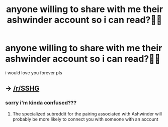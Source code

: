 #+TITLE: anyone willing to share with me their ashwinder account so i can read?🥺🥺

* anyone willing to share with me their ashwinder account so i can read?🥺🥺
:PROPERTIES:
:Author: cypherfiIms
:Score: 1
:DateUnix: 1599892481.0
:DateShort: 2020-Sep-12
:FlairText: Request
:END:
i would love you forever pls


** -> [[/r/SSHG]]
:PROPERTIES:
:Author: chlorinecrownt
:Score: 1
:DateUnix: 1599898074.0
:DateShort: 2020-Sep-12
:END:

*** sorry i'm kinda confused???
:PROPERTIES:
:Author: cypherfiIms
:Score: 2
:DateUnix: 1599899300.0
:DateShort: 2020-Sep-12
:END:

**** The specialized subreddit for the pairing associated with Ashwinder will probably be more likely to connect you with someone with an account
:PROPERTIES:
:Author: chlorinecrownt
:Score: 2
:DateUnix: 1599903298.0
:DateShort: 2020-Sep-12
:END:
